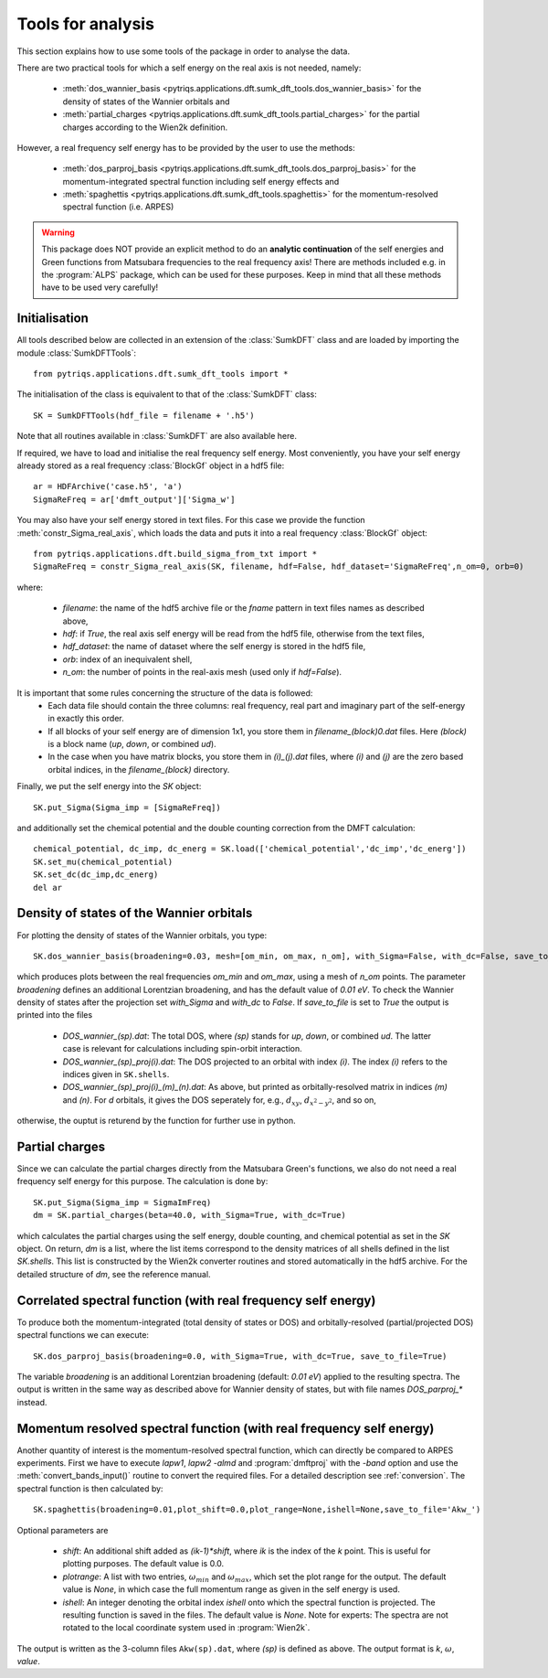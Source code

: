 .. _analysis:

Tools for analysis
==================

This section explains how to use some tools of the package in order to analyse the data.

There are two practical tools for which a self energy on the real axis is not needed, namely:

  * :meth:`dos_wannier_basis <pytriqs.applications.dft.sumk_dft_tools.dos_wannier_basis>` for the density of states of the Wannier orbitals and
  * :meth:`partial_charges <pytriqs.applications.dft.sumk_dft_tools.partial_charges>` for the partial charges according to the Wien2k definition.

However, a real frequency self energy has to be provided by the user to use the methods:

  * :meth:`dos_parproj_basis <pytriqs.applications.dft.sumk_dft_tools.dos_parproj_basis>` for the momentum-integrated spectral function including self energy effects and
  * :meth:`spaghettis <pytriqs.applications.dft.sumk_dft_tools.spaghettis>` for the momentum-resolved spectral function (i.e. ARPES)

.. warning::
  This package does NOT provide an explicit method to do an **analytic continuation** of the
  self energies and Green functions from Matsubara frequencies to the real frequency axis! 
  There are methods included e.g. in the :program:`ALPS` package, which can be used for these purposes. 
  Keep in mind that all these methods have to be used very carefully!

Initialisation
--------------

All tools described below are collected in an extension of the :class:`SumkDFT` class and are
loaded by importing the module :class:`SumkDFTTools`::

  from pytriqs.applications.dft.sumk_dft_tools import *

The initialisation of the class is equivalent to that of the :class:`SumkDFT` 
class::

  SK = SumkDFTTools(hdf_file = filename + '.h5')

Note that all routines available in :class:`SumkDFT` are also available here. 

If required, we have to load and initialise the real frequency self energy. Most conveniently, 
you have your self energy already stored as a real frequency :class:`BlockGf` object 
in a hdf5 file::

  ar = HDFArchive('case.h5', 'a')
  SigmaReFreq = ar['dmft_output']['Sigma_w']

You may also have your self energy stored in text files. For this case we provide the function
:meth:`constr_Sigma_real_axis`, which loads the data and puts it into a real frequency :class:`BlockGf` object::

  from pytriqs.applications.dft.build_sigma_from_txt import *
  SigmaReFreq = constr_Sigma_real_axis(SK, filename, hdf=False, hdf_dataset='SigmaReFreq',n_om=0, orb=0)

where:
 
  * `filename`: the name of the hdf5 archive file or the `fname` pattern in text files names as described above,  
  * `hdf`: if `True`, the real axis self energy will be read from the hdf5 file, otherwise from the text files,
  * `hdf_dataset`: the name of dataset where the self energy is stored in the hdf5 file,
  * `orb`: index of an inequivalent shell,
  * `n_om`: the number of points in the real-axis mesh (used only if `hdf=False`).


It is important that some rules concerning the structure of the data is followed:
  * Each data file should contain the three columns: real frequency, real part and imaginary part of the self-energy in exactly this order. 
  * If all blocks of your self energy are of dimension 1x1, you store them in `filename_(block)0.dat` files. Here `(block)` is a block name (`up`, `down`, or combined `ud`). 
  * In the case when you have matrix blocks, you store them in `(i)_(j).dat` files, where `(i)` and `(j)` are the zero based orbital indices, in the `filename_(block)` directory. 
  
Finally, we put the self energy into the `SK` object::  
  
    SK.put_Sigma(Sigma_imp = [SigmaReFreq])

and additionally set the chemical potential and the double counting correction from the DMFT calculation::
  
  chemical_potential, dc_imp, dc_energ = SK.load(['chemical_potential','dc_imp','dc_energ'])
  SK.set_mu(chemical_potential)
  SK.set_dc(dc_imp,dc_energ)
  del ar


Density of states of the Wannier orbitals
-----------------------------------------

For plotting the density of states of the Wannier orbitals, you type::

  SK.dos_wannier_basis(broadening=0.03, mesh=[om_min, om_max, n_om], with_Sigma=False, with_dc=False, save_to_file=True)

which produces plots between the real frequencies `om_min` and `om_max`, using a mesh of `n_om` points. The parameter 
`broadening` defines an additional Lorentzian broadening, and has the default value of `0.01 eV`. To check the Wannier 
density of states after the projection set `with_Sigma` and `with_dc` to `False`. If `save_to_file` is set to `True`
the output is printed into the files

  * `DOS_wannier_(sp).dat`: The total DOS, where `(sp)` stands for `up`, `down`, or combined `ud`. The latter case
    is relevant for calculations including spin-orbit interaction.
  * `DOS_wannier_(sp)_proj(i).dat`: The DOS projected to an orbital with index `(i)`. The index `(i)` refers to 
    the indices given in ``SK.shells``.
  * `DOS_wannier_(sp)_proj(i)_(m)_(n).dat`: As above, but printed as orbitally-resolved matrix in indices 
    `(m)` and `(n)`. For `d` orbitals, it gives the DOS seperately for, e.g., :math:`d_{xy}`, :math:`d_{x^2-y^2}`, and so on,

otherwise, the ouptut is returend by the function for further use in python.

Partial charges
---------------

Since we can calculate the partial charges directly from the Matsubara Green's functions, we also do not need a
real frequency self energy for this purpose. The calculation is done by::

  SK.put_Sigma(Sigma_imp = SigmaImFreq)
  dm = SK.partial_charges(beta=40.0, with_Sigma=True, with_dc=True)

which calculates the partial charges using the self energy, double counting, and chemical potential as set in the 
`SK` object. On return, `dm` is a list, where the list items correspond to the density matrices of all shells
defined in the list `SK.shells`. This list is constructed by the Wien2k converter routines and stored automatically
in the hdf5 archive. For the detailed structure of `dm`, see the reference manual.

Correlated spectral function (with real frequency self energy)
--------------------------------------------------------------

To produce both the momentum-integrated (total density of states or DOS) and orbitally-resolved (partial/projected DOS) spectral functions
we can execute::
  
  SK.dos_parproj_basis(broadening=0.0, with_Sigma=True, with_dc=True, save_to_file=True)

The variable `broadening` is an additional Lorentzian broadening (default: `0.01 eV`) applied to the resulting spectra.
The output is written in the same way as described above for Wannier density of states, but with file names 
`DOS_parproj_*` instead.  

Momentum resolved spectral function (with real frequency self energy)
---------------------------------------------------------------------

Another quantity of interest is the momentum-resolved spectral function, which can directly be compared to ARPES
experiments. First we have to execute `lapw1`, `lapw2 -almd` and :program:`dmftproj` with the `-band` 
option and use the :meth:`convert_bands_input()` routine to convert the required files. For a detailed description 
see :ref:`conversion`. The spectral function is then calculated by::

  SK.spaghettis(broadening=0.01,plot_shift=0.0,plot_range=None,ishell=None,save_to_file='Akw_')

Optional parameters are

  * `shift`: An additional shift added as `(ik-1)*shift`, where `ik` is the index of the `k` point. This is useful for plotting purposes. 
    The default value is 0.0.
  * `plotrange`: A list with two entries, :math:`\omega_{min}` and :math:`\omega_{max}`, which set the plot
    range for the output. The default value is `None`, in which case the full momentum range as given in the self energy is used. 
  * `ishell`: An integer denoting the orbital index `ishell` onto which the spectral function is projected. The resulting function is saved in 
    the files. The default value is `None`. Note for experts: The spectra are not rotated to the local coordinate system used in :program:`Wien2k`.

The output is written as the 3-column files ``Akw(sp).dat``, where `(sp)` is defined as above. The output format is 
`k`, :math:`\omega`, `value`. 
